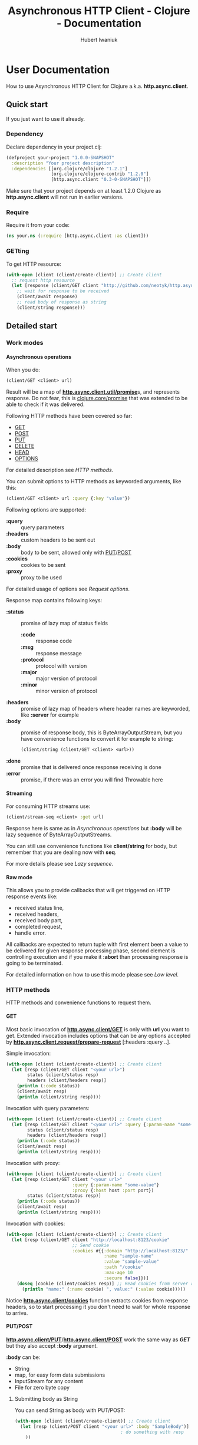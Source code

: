 #+TITLE: Asynchronous HTTP Client - Clojure - Documentation
#+AUTHOR: Hubert Iwaniuk
#+EMAIL: neotyk@kungfoo.pl
#+INFOJS_OPT: view:info toc:1
#+OPTIONS: H:4

* User Documentation
  How to use Asynchronous HTTP Client for Clojure
  a.k.a. *http.async.client*.
** Quick start
   If you just want to use it already.
*** Dependency
    Declare dependency in your project.clj:
    #+BEGIN_SRC clojure
  (defproject your-project "1.0.0-SNAPSHOT"
    :description "Your project description"
    :dependencies [[org.clojure/clojure "1.2.1"]
                   [org.clojure/clojure-contrib "1.2.0"]
                   [http.async.client "0.3-0-SNAPSHOT"]])
    #+END_SRC
    Make sure that your project depends on at least 1.2.0 Clojure as
    *http.async.client* will not run in earlier versions.
*** Require
    Require it from your code:
    #+BEGIN_SRC clojure
  (ns your.ns (:require [http.async.client :as client]))
    #+END_SRC
*** GETting
    To get HTTP resource:
    #+BEGIN_SRC clojure
  (with-open [client (client/create-client)] ;; Create client
    ;; request http resource
    (let [response (client/GET client "http://github.com/neotyk/http.async.client/")]
      ;; wait for response to be received
      (client/await response)
      ;; read body of response as string
      (client/string response)))
    #+END_SRC
** Detailed start
*** Work modes
**** Asynchronous operations
     When you do:
     #+BEGIN_SRC clojure
  (client/GET <client> url)
     #+END_SRC
     Result will be a map of [[http://neotyk.github.com/http.async.client/autodoc/http.async.client-api.html#http.async.client.util/promise][*http.async.client.util/promise*]]s, and
     represents response.
     Do not fear, this is [[http://richhickey.github.com/clojure/clojure.core-api.html#clojure.core/promise][clojure.core/promise]] that was extended to be
     able to check if it was delivered.

     Following HTTP methods have been covered so far:
     - [[http://neotyk.github.com/http.async.client/autodoc/http.async.client-api.html#http.async.client/GET][GET]]
     - [[http://neotyk.github.com/http.async.client/autodoc/http.async.client-api.html#http.async.client/POST][POST]]
     - [[http://neotyk.github.com/http.async.client/autodoc/http.async.client-api.html#http.async.client/PUT][PUT]]
     - [[http://neotyk.github.com/http.async.client/autodoc/http.async.client-api.html#http.async.client/DELETE][DELETE]]
     - [[http://neotyk.github.com/http.async.client/autodoc/http.async.client-api.html#http.async.client/HEAD][HEAD]]
     - [[http://neotyk.github.com/http.async.client/autodoc/http.async.client-api.html#http.async.client/OPTIONS][OPTIONS]]
     For detailed description see [[*HTTP%20methods][HTTP methods]].

     You can submit options to HTTP methods as keyworded arguments,
     like this:
     #+BEGIN_SRC clojure
  (client/GET <client> url :query {:key "value"})
     #+END_SRC
     Following options are supported:
     - *:query* :: query parameters
     - *:headers* :: custom headers to be sent out
     - *:body* :: body to be sent, allowed only with [[http://neotyk.github.com/http.async.client/autodoc/http.async.client-api.html#http.async.client/PUT][PUT]]/[[http://neotyk.github.com/http.async.client/autodoc/http.async.client-api.html#http.async.client/POST][POST]]
     - *:cookies* :: cookies to be sent
     - *:proxy* :: proxy to be used
     For detailed usage of options see [[*Request%20options][Request options]].

     Response map contains following keys:
     - *:status* :: promise of lazy map of status fields
       - *:code* :: response code
       - *:msg* :: response message
       - *:protocol* :: protocol with version
       - *:major* :: major version of protocol
       - *:minor* :: minor version of protocol
     - *:headers* :: promise of lazy map of headers where header names are
                     keyworded, like *:server* for example
     - *:body* :: promise of response body, this is ByteArrayOutputStream, but you
                  have convenience functions to convert it for example to string:
                  #+BEGIN_SRC clojure
         (client/string (client/GET <client> <url>))
                  #+END_SRC
     - *:done* :: promise that is delivered once response receiving
                  is done
     - *:error* :: promise, if there was an error you will find Throwable here
**** Streaming
     For consuming HTTP streams use:
     #+BEGIN_SRC clojure
  (client/stream-seq <client> :get url)
     #+END_SRC
     Response here is same as in [[*%20Asynchronous%20operations][Asynchronous operations]] but *:body*
     will be lazy sequence of ByteArrayOutputStreams.

     You can still use convenience functions like *client/string* for body,
     but remember that you are dealing now with *seq*.

     For more details please see [[*Lazy%20sequence][Lazy sequence]].
**** Raw mode
     This allows you to provide callbacks that will get triggered on HTTP
     response events like:
      - received status line,
      - received headers,
      - received body part,
      - completed request,
      - handle error.
     All callbacks are expected to return tuple with first element
     been a value to be delivered for given response processing phase,
     second element is controlling execution and if you make it
     *:abort* than processing response is going to be terminated.

     For detailed information on how to use this mode please see [[*Low%20level][Low
     level]].
*** HTTP methods
    HTTP methods and convenience functions to request them.
**** GET
     Most basic invocation of [[http://neotyk.github.com/http.async.client/autodoc/http.async.client-api.html#http.async.client/GET][*http.async.client/GET*]] is only with
     *url* you want to get.
     Extended invocation includes options that can be any options
     accepted by [[http://neotyk.github.com/http.async.client/autodoc/http.async.client-api.html#http.async.client.request/prepare-request][*http.async.client.request/prepare-request*]]
     [:headers :query ..].

     Simple invocation:
     #+BEGIN_SRC clojure
  (with-open [client (client/create-client)] ;; Create client
    (let [resp (client/GET client "<your url>")
          status (client/status resp)
          headers (client/headers resp)]
      (println (:code status))
      (client/await resp)
      (println (client/string resp))))
     #+END_SRC

     Invocation with query parameters:
     #+BEGIN_SRC clojure
  (with-open [client (client/create-client)] ;; Create client
    (let [resp (client/GET client "<your url>" :query {:param-name "some-value"})
          status (client/status resp)
          headers (client/headers resp)]
      (println (:code status))
      (client/await resp)
      (println (client/string resp))))
     #+END_SRC

     Invocation with proxy:
     #+BEGIN_SRC clojure
  (with-open [client (client/create-client)] ;; Create client
    (let [resp (client/GET client "<your url>"
                           :query {:param-name "some-value"}
                           :proxy {:host host :port port})
          status (client/status resp)]
      (println (:code status))
      (client/await resp)
      (println (client/string resp))))
     #+END_SRC

     Invocation with cookies:
     #+BEGIN_SRC clojure
  (with-open [client (client/create-client)] ;; Create client
    (let [resp (client/GET client "http://localhost:8123/cookie"
                           ;; Send cookie
                           :cookies #{{:domain "http://localhost:8123/"
                                       :name "sample-name"
                                       :value "sample-value"
                                       :path "/cookie"
                                       :max-age 10
                                       :secure false}})]
      (doseq [cookie (client/cookies resp)] ;; Read cookies from server response
        (println "name:" (:name cookie) ", value:" (:value cookie)))))
     #+END_SRC
     Notice [[http://neotyk.github.com/http.async.client/autodoc/http.async.client-api.html#http.async.client/cookies][*http.async.client/cookies*]] function extracts cookies from
     response headers, so to start processing it you don't need to wait
     for whole response to arrive.
**** PUT/POST
     [[http://neotyk.github.com/http.async.client/autodoc/http.async.client-api.html#http.async.client/PUT][*http.async.client/PUT*]]/[[http://neotyk.github.com/http.async.client/autodoc/http.async.client-api.html#http.async.client/POST][*http.async.client/POST*]] work the same
     way as [[*%20http%20neotyk%20github%20com%20http%20async%20client%20autodoc%20http%20async%20client%20api%20html%20http%20async%20client%20GET%20GET][*GET*]] but they also accept *:body* argument.

     *:body* can be:
     - String
     - map, for easy form data submissions
     - InputStream for any content
     - File for zero byte copy
***** Submitting body as String
      You can send String as body with PUT/POST:
      #+BEGIN_SRC clojure
  (with-open [client (client/create-client)] ;; Create client
    (let [resp (client/POST client "<your url>" :body "SampleBody")]
                                          ; do something with resp
      ))
      #+END_SRC
***** Submitting form parameters
      Submitting parameters via body map:
      #+BEGIN_SRC clojure
  (with-open [client (client/create-client)] ;; Create client
    (let [resp (client/POST client "<your url>" :body {:u "user" :p "s3cr3t"})]
                                          ; do something with resp
      ))
      #+END_SRC
***** Submitting body as InputStream
      Another method to provide body is via InputStream:
      #+BEGIN_SRC clojure
  (use '[clojure.java.io :only [input-stream]])
  (with-open [client (client/create-client)] ;; Create client
    (let [resp (client/PUT client "<your url>" :body (input-stream (.getBytes "SampleContent" "UTF-8")))]
                                          ; do something with resp
      ))
      #+END_SRC
***** Submitting body as File, a.k.a. zero byte copy
      To use zero byte copy future, provide a File as :body
      #+begin_src clojure
  (import '(java.io File))
  (with-open [client (client/create-client)] ;; Create client
    (let [resp (client/PUT "<your url>" :body (File. "<path to file>"))]
      ;; do something with resp
      ))
      #+end_src
**** DELETE
     To call [[http://neotyk.github.com/http.async.client/autodoc/http.async.client-api.html#http.async.client/DELETE][*http.async.client/DELETE*]] on a resource:
     #+BEGIN_SRC clojure
  (with-open [client (client/create-client)] ;; Create client
    (let [resp (client/DELETE "<your url>")]
                                          ; do something with resp
      ))
     #+END_SRC
**** HEAD
     To call [[http://neotyk.github.com/http.async.client/autodoc/http.async.client-api.html#http.async.client/HEAD][*http.async.client/HEAD*]] on a resource:
     #+BEGIN_SRC clojure
  (with-open [client (client/create-client)] ;; Create client
    (let [resp (client/HEAD "<your url>")]
                                          ; do something with resp
      ))
     #+END_SRC
**** OPTIONS
     To call [[http://neotyk.github.com/http.async.client/autodoc/http.async.client-api.html#http.async.client/OPTIONS][*http.async.client/OPTIONS*]] on a resource:
     #+BEGIN_SRC clojure
  (with-open [client (client/create-client)] ;; Create client
    (let [resp (client/OPTIONS "<your url>")]
                                          ; do something with resp
      ))
     #+END_SRC
*** Request options
    Following options can be provided to requests and are defined by
    [[http://neotyk.github.com/http.async.client/autodoc/http.async.client-api.html#http.async.client.request/prepare-request][*http.async.client.request/prepare-request*]]:
    - [[*%20query][:query]] :: query parameters
    - [[*%20headers][:headers]] :: custom headers to be sent out
    - [[*%20body][:body]] :: body to be sent, allowed only with PUT/POST
    - [[*%20cookies][:cookies]] :: cookies to be sent
    - [[*%20proxy][:proxy]] :: proxy to be used
    - [[*%20auth][:auth]] :: authentication map
    - [[*:timeout][:timeout]] :: timeout configuration
**** :query
     Query parameters is a map of keywords and their values. You use
     it like so:
     #+BEGIN_SRC clojure
  (with-open [client (client/create-client)] ;; Create client
    (let [resp (client/GET client url :query {:key1 "value1" :key2 "value2"})]
      (client/await resp)
      (client/string resp)))
     #+END_SRC
**** :headers
     Custom headers can be submitted same way as [[*%20query][:query]]:
     #+BEGIN_SRC clojure
  (with-open [client (client/create-client)] ;; Create client
    (let [resp (client/GET client url :headers {:header-name1 "value1"
                                         :header-name2 "value2"})]
      (client/await resp)
      (client/string resp)))
     #+END_SRC
**** :body
     Body can be provided with a message only with [[*PUT%20POST][PUT/POST]], it
     doesn't make sense to have body with other [[*HTTP%20methods][HTTP methods]].
     #+BEGIN_SRC clojure
  (with-open [client (client/create-client)] ;; Create client
    (let [resp (client/PUT client url :body "sample body")]
      (client/await resp)
      (client/string resp)))
     #+END_SRC
     *:body* can be String, form parameters (that is map), input stream or
     java.io.File, please see [[*PUT%20POST][PUT/POST]] for more documentation.
**** :cookies
     Cookies can be provided to request as follows:
     #+BEGIN_SRC clojure
  (with-open [client (client/create-client)] ;; Create client
    (let [resp (client/GET client "http://localhost:8123/cookie"
                           :cookies #{{:domain "http://localhost:8123/"
                                       :name "sample-name"
                                       :value "sample-value"
                                       :path "/cookie"
                                       :max-age 10
                                       :secure false}})]
      (client/await resp)
      (client/string resp)))
     #+END_SRC
     *:cookies* option takes sequence of cookie maps, in this example
     a hash set.
     Cookie map consist of:
     - *:domain* :: Domain that cookie has been installed
     - *:name* :: Cookie name
     - *:value* :: Cookie value, note that there is no additional
                   processing so you should encode it yourself if
                   needed.
     - *:path* :: Path on with cookie has been installed
     - *:max-age* :: Max age that cookie was configured to live
     - *:secure* :: If cookie is secure cookie

     Cookie reading is described in [[*Reading%20cookies][Reading cookies]].
**** :proxy
     Proxy can be configured per request basis as follows:
     #+BEGIN_SRC clojure
  (with-open [client (client/create-client)] ;; Create client
    (let [resp (client/GET client url :proxy {:host h :port p})]
      (client/await resp)
      (client/string resp)))
     #+END_SRC
     Proxy expects a map with following keys:
     - *:host* :: proxy host
     - *:port* :: proxy port
     - *:protocol* :: /optional/ protocol to communicate with proxy.
                      Can be *:http* (default) or *:https*.
     - *:user* :: /optional/ user name to use for proxy authentication.
                  Must be provided with :password.
     - *:password* :: /optional/ password to use for proxy
                      authentication.
                      Must be provided with :user.
**** :auth
     Authentication can be configured per request basis.
     For now BASIC and DIGEST methods are supported.

     Basic method is default, so you don't have to specify it:
     #+BEGIN_SRC clojure
  (with-open [client (client/create-client)] ;; Create client
    (let [resp (client/GET client url :auth {:user u :password p})]
      ;; Check if response is not 401 or so and process response
      ))
     #+END_SRC
     Though you can:
     #+BEGIN_SRC clojure
  (with-open [client (client/create-client)] ;; Create client
    (let [resp (client/GET client url :auth {:type :basic :user u :password p})]
      ;; Check if response is not 401 or so and process response
      ))
     #+END_SRC
     And for digest method you will need realm as well:
     #+BEGIN_SRC clojure
  (with-open [client (client/create-client)] ;; Create client
    (let [resp (client/GET client url
                           :auth {:type :digest :user u :password p :realm r})]
      ;; Check if response is not 401 or so and process response
      ))
     #+END_SRC
**** :timeout
     Response timeout can be configured per request as well.
     Timeout value is time in milliseconds in which response has to be
     received.
     There is special value *-1* that indicates infinite timeout.
     #+BEGIN_SRC clojure
  (with-open [client (client/create-client)] ;; Create client
    (let [resp (client/GET client url :timeout -1)]
      (client/await resp)
      ;; process response
      ))
     #+END_SRC
     Sample above will wait until response is fully received, as long
     as it takes (-1 timeout).
     #+BEGIN_SRC clojure
  (with-open [client (client/create-client)] ;; Create client
    (let [resp (client/GET client url :timeout 100)]
      (client/await resp)
      (if (client/failed? resp)
        ;; did not get response in configured timeout
        ;; process response
        )))
     #+END_SRC
     Example above configures timeout to 100ms, so *await* will only
     wait for 100ms, after that response is done.
     Which doesn't necessarily mean that it was delivered to client
     successfully, because it was restricted by timeout, that is why
     example contains check if response has failed.
*** Streaming
    HTTP Stream is response with chunked content encoding.
    Those streams might not be meant to ever finish, see twitter.com
    streams, so collecting those responses as a whole is impossible,
    they should be processed by response parts (chunks) as they are
    been received.

    Two ways of consuming a HTTP Stream are supported:
    - [[*Lazy%20sequence][Lazy sequence]]
    - [[*Call%20back][Call-back]]
**** Lazy sequence
     You can get HTTP Stream as lazy sequence of it's body.
     This is very convenient method as *seq* is native type of Clojure
     so you can apply all mapping, filtering and any other standard
     function that you like to it.
     #+BEGIN_SRC clojure
  (with-open [client (client/create-client)] ;; Create client
    (let [resp (client/stream-seq client :get url)]
      (doseq [s (s/string resp)]
        (println s))))
     #+END_SRC
     *stream-seq* arguments:
     - http method :: any of supported methods can be used, though it
                      makes sense only to use *:get*, *:put* and
                      *:post*
     - url :: URL of HTTP resource
     - options :: same as normal [[*Request%20options][Request options]].

     It is important to understand that seqs returned by *body* or
     *string* (which in turn calls body) are backed by queue.
     One of consequences of it is that once you consumed some body
     parts they will not be available anymore.
     Let's see code speak for itself.
     #+BEGIN_SRC clojure
  (let [resp (client/stream-seq :get url)]
    (println "1: " (first (client/string resp)))
    (println "2: " (first (client/string resp))))
     #+END_SRC
     This code will print following:
     : 1: part1
     : 2: part2
     Assuming that part1 is first chunk and part2 is second.

     Second consequence of been directly backed by queue is that you
     can have multiple consumers of same response and non of them will
     get same body part.

     And finally this implementation is not holding to it's head.
**** Call-back
     Consuming HTTP Stream with call-back is quite straight forward with
     *http.async.client*. You will need to know what HTTP Method you will call,
     what URL and provide a call back function to handle body parts been
     received.
     #+BEGIN_SRC clojure
  (with-open [client (client/create-client)] ;; Create client
    (let [parts (ref #{})
          resp (client/request-stream client :get url
                                      (fn [state body]
                                        (dosync (alter parts conj (string body)))
                                        [body :continue]))]
      ;; do something to @parts
      ))
     #+END_SRC

     Few notes on implementing body part callback:
  - state is a *map* with *:status* and *:headers* as promises, at
    stage when you get called for body part, both of them should be in
    place already, though it is advised to use convenience methods to
    read them, see [[*Reading%20status%20line][Reading status line]] and [[*Reading%20headers][Reading headers]],
  - call-back has to follow guidelines described in [[*Body%20part][Body part]],
  - some streams are not meant to be finish, in that case don't
    collect body parts, as for sure you will run out of available
    resources,
  - try not to do any heavy lifting in this callback, better send it
    to agent.
*** Response handling
    *http.async.client* exposes some convenience functions for
    response handling.
**** Awaiting response
     If you call any of [[*Asynchronous%20operations][Asynchronous operations]], [[*Streaming][Streaming]] or [[*Raw%20mode][Raw mode]]
     you actually asynchronously execute HTTP request.
     Some times you might need to wait for response processing to be
     done before proceeding, in order to do so you call
     [[http://neotyk.github.com/http.async.client/autodoc/http.async.client-api.html#http.async.client/await][*http.async.client/await*]].
     It takes only one argument, that is response and returns once
     receiving has finished.
     #+BEGIN_SRC clojure
  (with-open [client (client/create-client)] ;; Create client
    (let [resp (client/GET client url)]
      (client/await resp)))
     #+END_SRC
     Sample above will behave like synchronous HTTP operation.
     For convenience it returns same response so you can use it
     further, for example like that:
     #+BEGIN_SRC clojure
  (with-open [client (client/create-client)] ;; Create client
    (let [resp (client/GET client url)]
      (client/string (client/await resp))))
     #+END_SRC
**** Reading status line
     [[http://neotyk.github.com/http.async.client/autodoc/http.async.client-api.html#http.async.client/status][*http.async.client/status*]] returns status lazy map of response.
     It will wait until HTTP Status has been received.
     #+BEGIN_SRC clojure
  (with-open [client (client/create-client)] ;; Create client
    (let [resp   (client/GET client url)
          status (client/status resp)]
      (:code status)))
     #+END_SRC
     Sample above will return HTTP response status code, notice that
     after this returns headers and body, might not been delivered
     yet.
**** Reading headers
     [[http://neotyk.github.com/http.async.client/autodoc/http.async.client-api.html#http.async.client/headers][*http.async.client/headers*]] returns headers lazy map of response.
     It will wait until HTTP Headers are received.
     #+BEGIN_SRC clojure
  (with-open [client (client/create-client)] ;; Create client
    (let [resp    (client/GET client url)
          headers (client/headers resp)]
      (:server headers)))
     #+END_SRC
     Again, like in case of status, body might not have been delivered
     yet after this returns.
**** Reading cookies
     [[http://neotyk.github.com/http.async.client/autodoc/http.async.client-api.html#http.async.client/cookies][*http.async.client/cookies*]] returns seq of maps representing
     cookies.
     It will wait until HTTP Headers are received.
     #+BEGIN_SRC clojure
  (with-open [client (client/create-client)] ;; Create client
    (let [resp    (client/GET client url)
          cookies (client/cookies resp)]
      (map :name cookies)))
     #+END_SRC
     Sample above will return sequence of cookie names that server has
     set.
**** Reading body
     [[http://neotyk.github.com/http.async.client/autodoc/http.async.client-api.html#http.async.client/body][*http.async.client/body*]] returns either ByteArrayOutputStream or
     seq of it, depending if you used [[*Asynchronous%20operations][Asynchronous operations]] or
     [[*Streaming][Streaming]] respectively.
     It will *not* wait for response to be finished, it will return as
     soon as first chunk of HTTP response body is received.
**** Reading body as string
     [[http://neotyk.github.com/http.async.client/autodoc/http.async.client-api.html#http.async.client/string][*http.async.client/string*]] returns either string or seq of
     strings, again depending if you used [[*Asynchronous%20operations][Asynchronous operations]] or
     [[*Streaming][Streaming]] respectively.
     It will *not* wait for response to be finished, it will return as
     soon as first chunk of HTTP response body is received.
     #+BEGIN_SRC clojure
  (with-open [client (client/create-client)] ;; Create client
    (let [resp (client/GET client url)]
      (client/string (client/await resp))))
     #+END_SRC
     Sample above will return string of response body.
     [[http://neotyk.github.com/http.async.client/autodoc/http.async.client-api.html#http.async.client/string][*http.async.client/string*]] is lazy so you can use it in case of
     streams as well.
     #+BEGIN_SRC clojure
  (with-open [client (client/create-client)] ;; Create client
    (let [resp    (client/stream-seq client :get url)
          strings (client/string resp)]
      (doseq [part strings]
        (println part))))
     #+END_SRC
     Sample above will print parts as they are received, and will
     return once response receiving is finished.
**** Reading error
     [[http://neotyk.github.com/http.async.client/autodoc/http.async.client-api.html#http.async.client/error][*http.async.client/error*]] will return Throwable that was cause of
     request failure iff request failed, else *nil*.
     #+BEGIN_SRC clojure
  (with-open [client (client/create-client)] ;; Create client
    (let [resp (client/GET client url)]
      (client/await resp)
      (when-let [err (client/error resp)]
        (println "failed processing request: " err))))
     #+END_SRC
**** Canceling request
     At any given time of processing HTTP Response you can *cancel* it
     by calling [[http://neotyk.github.com/http.async.client/autodoc/http.async.client-api.html#http.async.client/cancel][*http.async.client/cancel*]].
     #+BEGIN_SRC clojure
  (with-open [client (client/create-client)] ;; Create client
    (let [resp (client/GET client url)]
      (client/cancel resp)))
     #+END_SRC
     Please see *canceling-request* test.
**** Response predicates
     You can also check status of request.
***** done?
      [[http://neotyk.github.com/http.async.client/autodoc/http.async.client-api.html#http.async.client/done?][*http.async.client/done?*]] will tell you if response processing
      has finished:
      #+BEGIN_SRC clojure
  (with-open [client (client/create-client)] ;; Create client
    (let [resp (client/GET client url)]
      (when-not (client/done? resp)
        (client/await resp)
        (client/done? resp))))
      #+END_SRC
      Sample above will check if response was finished, if not - will
      wait for it and return true as a result of call to done?.
***** failed?
      [[http://neotyk.github.com/http.async.client/autodoc/http.async.client-api.html#http.async.client/failed?][*http.async.client/failed?*]] will return true iff request has
      failed. If this return true you can [[*Reading%20error][read error]].
***** canceled?
      [[http://neotyk.github.com/http.async.client/autodoc/http.async.client-api.html#http.async.client/canceled?][*http.async.client/canceled?*]] will return true iff request has
      been [[*Canceling%20request][canceled]], else false is return.
*** Managing *http.async.client*
**** Branding
     *http.async.client* can be configured with User-Agent. To do so
     you can use [[http://neotyk.github.com/http.async.client/autodoc/http.async.client-api.html#http.async.client/create-client][*http.async.client/create-client*]] and remember to
     close created client yourself, best is to use it within macro
     like with-open, though make sure that body of it will wait for
     whore response to finish.
     #+BEGIN_SRC clojure
  (with-open [client (client/create-client {:user-agent "Your User Agent/1.0"})]
    (let [resp (client/GET client url)]
      ;; do stuff with resp
      ))
     #+END_SRC
**** Enabling HTTP compression
     *http.async.client* can be configured to allow, or not, HTTP
     compression.
     #+begin_src clojure
  (with-open [client (client/create-client {:compression-enabled true})]
    (let [resp (client/GET client url)]
      ;; do stuff with resp
      ))
     #+end_src
**** Follow redirects
     Enabling HTTP redirects following.
     #+begin_src clojure
  (with-open [client  (client/create-client {:follow-redirects true})]
    (let [resp (client/GET client url)]
      ;; do stuff with resp
      ))
     #+end_src
**** Keep alive
     Keep Alive is enabled by default. This implies using pool for
     connections.
     #+begin_src clojure
       (with-open [client (client/create-client {:keep-alive true})]
         (let [resp (client/GET client url)]
           ;; do stuff with resp
           ))
     #+end_src
**** Max connections per host
     Maximum number of connections to be cached per host.
     Above this number connections will still be created but will not
     be kept alive.
     #+begin_src clojure
       (with-open [client (client/create-client {:max-conns-per-host 10})]
         (let [resp (client/GET client url)]
           ;; do stuff with resp
           ))
     #+end_src
**** Max connections total count
     Maximum number of total connections opened, submitting new
     request while all allowed connections are active, will result in
     rejection.
     #+begin_src clojure
       (with-open [client (client/create-client {:max-conns-total 100})]
         (let [resp (client/GET client url)]
           ;; do stuff with resp
           ))
     #+end_src
**** Max redirects to follow
     Maximum number of redirects to follow.
     #+begin_src clojure
       (with-open [client (client/create-client {:max-redirects 3})]
         (let [resp (client/GET client url)]
           ;; do stuff with resp
           ))
     #+end_src
**** Timeouts
     With *http.async.client* apart from per connection [[*:timeout][:timeout]] you
     can globally configure *connection*, *request* and *idle*
     timeouts. All timeout values are in milliseconds and magic value
     *-1* is interpreted as infinite wait.
     *idle* connection in pool timeout works only on connections in
     pool, connections idle, for configured time, in pool will be
     closed.
     #+BEGIN_SRC clojure
       (with-open [client (client/create-client {:connection-timeout 10
                                                 :request-timeout 1000
                                                 :idle-in-pool-timeout 100})]
         (let [resp (client/client client/GET url)]
           ;; request processing
           ))
     #+END_SRC
     Example above will timeout connection if it was not established
     in 10ms, request if it was not received in 1sec, or connection
     when it was idling in pool for more than 100ms.
**** Proxy
     Client can be also configured with global HTTP Proxy settings.
     #+begin_src clojure
       (with-open [client (client/create-client {:proxy {:host h :port p}})]
         (let [resp (client/GET client url)]
           ;; do stuff with resp
           ))
     #+end_src
     Proxy expects a map with following keys:
     - *:host* :: proxy host
     - *:port* :: proxy port
     - *:protocol* :: /optional/ protocol to communicate with proxy.
                      Can be *:http* (default) or *:https*.
     - *:user* :: /optional/ user name to use for proxy authentication.
                  Must be provided with :password.
     - *:password* :: /optional/ password to use for proxy
                      authentication.
                      Must be provided with :user.
**** Authentication
     Default authentication realm to be used globally can be
     configured.
     For now BASIC and DIGEST methods are supported.

     Basic method is default, so you don't have to specify it:
     #+BEGIN_SRC clojure
       (with-open [client (client/create-client {:auth {:user u :password p}})] 
         (let [resp (client/GET client url)]
           ;; Check if response is not 401 or so and process response
           ))
     #+END_SRC
     Though you can:
     #+BEGIN_SRC clojure
  (client/with-client {:auth {:type :basic :user u :password p}}
    (let [resp (client/GET client url)]
      ;; Check if response is not 401 or so and process response
      ))
     #+END_SRC
     And for digest method you will need realm as well:
     #+BEGIN_SRC clojure
  (client/with-client {:auth {:type :digest :user u :password p :realm r}}
    (let [resp (client/GET client url)]
      ;; Check if response is not 401 or so and process response
      ))
     #+END_SRC
**** Closing *http.async.client*
     Whenever you've created *http.async.client* via
     [[http://neotyk.github.com/http.async.client/autodoc/http.async.client-api.html#http.async.client/create-client][*http.async.client/create-client*]] you will need to close it.
     To do so you call [[http://neotyk.github.com/http.async.client/autodoc/http.async.client-api.html#http.async.client/close][*http.async.client/close*]], *http.async.client*
     relies on client been bound to **client**.
     #+BEGIN_SRC clojure
       (let [client (client/create-client)]
         (try
           (let [resp (client/GET client url)]
             ;; process response
             )
           (finally
            (client/close *client*))))
     #+END_SRC
** Low level
*** Requesting
    This is lowest level access to *http.async.client*.
    Mechanics here is based on asynchronous call-backs.
    It provides default set of callbacks and functions to create and
    execute requests.
**** Preparing request
     [[http://neotyk.github.com/http.async.client/autodoc/http.async.client-api.html#http.async.client.request/prepare-request][*http.async.client.request/prepare-request*]] is responsible for
     request preparation, like name suggests.
     It takes following arguments:
    - HTTP Method like *:get* *:head*
    - *url* that you want to call
    - and *options*, a keyworded map described already in [[*Request%20options][Request options]].
      Sample:
      #+BEGIN_SRC clojure
        (with-open [client (client/create-client)]
          (let [req (prepare-request client
                     :get "http://google.com"
                     :headers {:my-header "value"})]
            ;; now you have request, next thing to do would be to execute it
            ))
      #+END_SRC
**** Executing request
     [[http://neotyk.github.com/http.async.client/autodoc/http.async.client-api.html#http.async.client.request/execute-request][*http.async.client/execute-request*]] returns same map of promises
     as [[*Asynchronous%20operations][Asynchronous operations]].
     Its arguments are: request to be executed (result of [[*Preparing%20request][Preparing
     request]]) and *options* as keyworded map consisting of call-backs.
     Following *options* are recognized:
     - *:status* [[*Status%20line][Status line]]
     - *:headers* [[*Headers][Headers]]
     - *:part* [[*Body%20part][Body part]]
     - *:completed* [[*Body%20completed][Body completed]]
     - *:error* [[*Error][Error]]
     All callbacks take response map as first argument and callback
     specific argument if any.
     Callbacks are expected to return tuple of *result* and *action*:
     - *result* :: will be delivered to respective promise in response
                   map
     - *action* :: if its value is *:abort* than response processing
                   will be aborted, anything else here will result in
                   continuation.
***** Status line
      Status line callback gets called after status line has been
      received with arguments:
      - response map
      - Status map has following keys:
        - *:code* status code (200, 404, ..)
        - *:msg* status message ("OK", ..)
        - *:protocol* protocol with version ("HTTP/1.1")
        - *:major* major protocol version (1)
        - *:minor* minor protocol version (0, 1)
***** Headers
      Headers callback gets called after headers have been received
      with arguments:
      - response map
      - lazy map of headers. Keys in that map are *(keyword
        (.toLowerCase <header name>))*, so "Server" headers is
        *:server* and so on.
***** Body part
      Body part callback gets called after each part of body has been
      received with arguments:
      - response map
      - ByteArrayOutputStream that contains body part received.
***** Body completed
      This callback gets called when receiving of response body has
      finished with only one argument, i.e. response map.
***** Error
      Error callback gets called when error while processing has been
      encountered with arguments
      - response map
      - *Throwable* that was a cause of failure
**** Default set of callbacks
     [[http://neotyk.github.com/http.async.client/autodoc/http.async.client-api.html#http.async.client.request/*default-callbacks*][*http.async.client.request/*default-callbacks**]] is a map of
     default callbacks. This fill allow you to easy change only few
     callbacks and reuse default for the rest.

     Please look at source of [[http://neotyk.github.com/http.async.client/autodoc/http.async.client-api.html#http.async.client/stream-seq][*http.async.client/stream-seq*]] to see
     how to do it.
